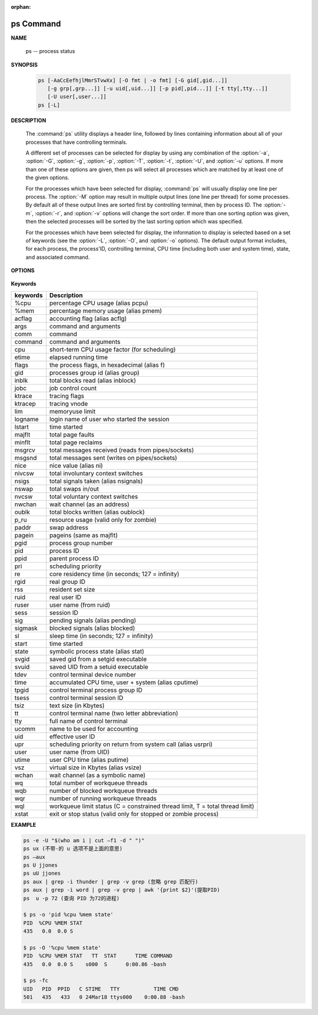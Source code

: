 :orphan:

**********
ps Command
**********

**NAME**

   ps -- process status
   

**SYNOPSIS**

   .. code-block:: sh

      ps [-AaCcEefhjlMmrSTvwXx] [-O fmt | -o fmt] [-G gid[,gid...]]
         [-g grp[,grp...]] [-u uid[,uid...]] [-p pid[,pid...]] [-t tty[,tty...]]
         [-U user[,user...]]
      ps [-L]


**DESCRIPTION**

   The :command:`ps` utility displays a header line, followed by lines containing
   information about all of your processes that have controlling terminals.

   A different set of processes can be selected for display by using any combination
   of the :option:`-a`, :option:`-G`, :option:`-g`, :option:`-p`, :option:`-T`,
   :option:`-t`, :option:`-U`, and :option:`-u` options.  If more than one of
   these options are given, then ps will select all processes which are matched
   by at least one of the given options.

   For the processes which have been selected for display, :command:`ps` will usually
   display one line per process.  The :option:`-M` option may result in multiple output
   lines (one line per thread) for some processes.  By default all of these output
   lines are sorted first by controlling terminal, then by process ID.  The :option:`-m`,
   :option:`-r`, and :option:`-v` options will change the sort order.  If more than one
   sorting option was given, then the selected processes will be sorted by the last 
   sorting option which was specified.

   For the processes which have been selected for display, the information to
   display is selected based on a set of keywords (see the :option:`-L`, :option:`-O`,
   and :option:`-o` options). The default output format includes, for each process,
   the process'ID, controlling terminal, CPU time (including both user and system time),
   state, and associated command.


**OPTIONS**

   .. option:: -h 

      Repeat the information header as often as necessary to
      guarantee one header per page of information.

   .. option:: -M 

      Print the threads corresponding to each task.

   .. option:: -A / -e    

      Display information about other users' processes,
      including those without controlling terminals.

   .. option:: -d

      Like :option:`-A`, but excludes session leaders.

   .. option:: -a  

      Display information about other users' processes as well as your
      own. This will skip any processes which do not have a controlling
      terminal, unless the :option:`-x` option is also specified.

   .. option:: -p

      Display information about processes which match the specified process IDs.

   .. option:: -G

      Display information about processes which are running with the specified real group IDs.

   .. option:: -g

      Display information about processes with the specified process group leaders.

   .. option:: -U

      Display the processes belonging to the specified real user IDs.

   .. option:: -u

      Display the processes belonging to the specified usernames.

   .. option:: -c

      Change the "command" column output to just contain the executable name,
      rather than the full command line.

   .. option:: -E

      Display the environment as well. This does not reflect changes
      in the environment after process launch.
      Don't mix it with :option:`-c`.

   .. option:: -f

      Display the uid, pid, parent pid, recent CPU usage, process start time,
      controlling tty, elapsed CPU usage, and the associated command.
      If the :option:`-u` option is also used, display the user name
      rather then the numeric uid.

   .. option:: -j

      Print information associated with the following keywords:
      **user, pid, ppid, pgid, sess, jobc, state,
      tt, time, and command**.

   .. option:: -l   

      Display information associated with the following keywords:
      **uid, pid, ppid, flags, cpu, pri, nice, vsz=SZ, rss, wchan,
      state=S, paddr=ADDR, tty, time, and command=CMD**.

   .. option:: -v 

      Display information associated with the following keywords:
      **pid, state, time, sl, re, pagein, vsz, rss, lim, tsiz,
      %cpu, %mem, and command**.
      The :option:`-v` option implies the :option:`-m` option.

   .. option:: -L   

      List the set of keywords available for
      the :option:`-O` and :option:`-o` options.

   .. option:: -O   

      Add the information associated with the space or comma separated list of keywords specified,
      after the process ID, in the default information display.  Keywords may be appended with an
      equals ('=') sign and a string. This causes the printed header to use the specified string
      instead of the standard header.

   .. option:: -o 

      Display information associated with the space or comma separated list of keywords specified.
      Multiple keywords may also be given in the form of more than one :option:`-o` option.
      Keywords may be appended with an equals ('=') sign and a string. This causes the printed header
      to use the specified string instead of the standard header.  If all keywords have empty header
      texts, no header line is written.

   .. option:: -r    

      Sort by current CPU usage.

   .. option:: -m 

      Sort by memory usage.

   .. option:: -X  

      When displaying processes matched by other options, skip any
      processes which do not have a controlling terminal.

   .. option:: -x 

      Opposite of the :option:`-X` option.

   .. option:: -T
   .. option:: -t

      see :manpage:`grep(1)`


**Keywords**

==========  ===============================================================================
keywords    Description                                                                    
==========  ===============================================================================
%cpu        percentage CPU usage (alias pcpu)                                              
%mem        percentage memory usage (alias pmem)                                           
acflag      accounting flag (alias acflg)                                                  
args        command and arguments                                                          
comm        command                                                                        
command     command and arguments                                                          
cpu         short-term CPU usage factor (for scheduling)                                   
etime       elapsed running time                                                           
flags       the process flags, in hexadecimal (alias f)                                    
gid         processes group id (alias group)                                               
inblk       total blocks read (alias inblock)                                              
jobc        job control count                                                              
ktrace      tracing flags                                                                  
ktracep     tracing vnode                                                                  
lim         memoryuse limit                                                                
logname     login name of user who started the session                                     
lstart      time started                                                                   
majflt      total page faults                                                              
minflt      total page reclaims                                                            
msgrcv      total messages received (reads from pipes/sockets)                             
msgsnd      total messages sent (writes on pipes/sockets)                                  
nice        nice value (alias ni)                                                          
nivcsw      total involuntary context switches                                             
nsigs       total signals taken (alias nsignals)                                           
nswap       total swaps in/out                                                             
nvcsw       total voluntary context switches                                               
nwchan      wait channel (as an address)                                                   
oublk       total blocks written (alias oublock)                                           
p_ru        resource usage (valid only for zombie)                                         
paddr       swap address                                                                   
pagein      pageins (same as majflt)                                                       
pgid        process group number                                                           
pid         process ID                                                                     
ppid        parent process ID                                                              
pri         scheduling priority                                                            
re          core residency time (in seconds; 127 = infinity)                               
rgid        real group ID                                                                  
rss         resident set size                                                              
ruid        real user ID                                                                   
ruser       user name (from ruid)                                                          
sess        session ID                                                                     
sig         pending signals (alias pending)                                                
sigmask     blocked signals (alias blocked)                                                
sl          sleep time (in seconds; 127 = infinity)                                        
start       time started                                                                   
state       symbolic process state (alias stat)                                            
svgid       saved gid from a setgid executable                                             
svuid       saved UID from a setuid executable                                             
tdev        control terminal device number                                                 
time        accumulated CPU time, user + system (alias cputime)                            
tpgid       control terminal process group ID                                              
tsess       control terminal session ID                                                    
tsiz        text size (in Kbytes)                                                          
tt          control terminal name (two letter abbreviation)                                
tty         full name of control terminal                                                  
ucomm       name to be used for accounting                                                 
uid         effective user ID                                                              
upr         scheduling priority on return from system call (alias usrpri)                  
user        user name (from UID)                                                           
utime       user CPU time (alias putime)                                                   
vsz         virtual size in Kbytes (alias vsize)                                           
wchan       wait channel (as a symbolic name)                                              
wq          total number of workqueue threads                                              
wqb         number of blocked workqueue threads                                            
wqr         number of running workqueue threads                                            
wql         workqueue limit status (C = constrained thread limit, T = total thread limit)  
xstat       exit or stop status (valid only for stopped or zombie process)                 
==========  ===============================================================================


**EXAMPLE**

.. code-block:: sh

   ps -e -U "$(who am i | cut –f1 -d " ")"
   ps ux (不带-的 u 选项不是上面的意思)
   ps –aux
   ps U jjones
   ps uU jjones
   ps aux | grep -i thunder | grep -v grep (忽略 grep 匹配行)
   ps aux | grep -i word | grep -v grep | awk '{print $2}'(提取PID)
   ps  u -p 72 (查询 PID 为72的进程)

   $ ps -o 'pid %cpu %mem state'
   PID  %CPU %MEM STAT
   435   0.0  0.0 S   
 
   $ ps -O '%cpu %mem state'
   PID  %CPU %MEM STAT   TT  STAT      TIME COMMAND
   435   0.0  0.0 S    s000  S      0:00.86 -bash

   $ ps -fc
   UID   PID  PPID   C STIME   TTY           TIME CMD
   501   435   433   0 24Mar18 ttys000    0:00.88 -bash

